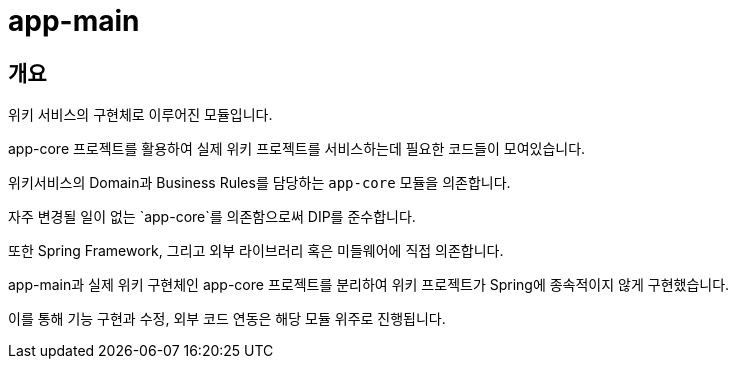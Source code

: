= app-main

[[overview]]
== 개요

위키 서비스의 구현체로 이루어진 모듈입니다.

app-core 프로젝트를 활용하여 실제 위키 프로젝트를 서비스하는데 필요한 코드들이 모여있습니다.

위키서비스의 Domain과 Business Rules를 담당하는 `app-core` 모듈을 의존합니다.

자주 변경될 일이 없는 `app-core`를 의존함으로써 DIP를 준수합니다.

또한 Spring Framework, 그리고 외부 라이브러리 혹은 미들웨어에 직접 의존합니다.

app-main과 실제 위키 구현체인 app-core 프로젝트를 분리하여 위키 프로젝트가 Spring에 종속적이지 않게 구현했습니다.

이를 통해 기능 구현과 수정, 외부 코드 연동은 해당 모듈 위주로 진행됩니다.

